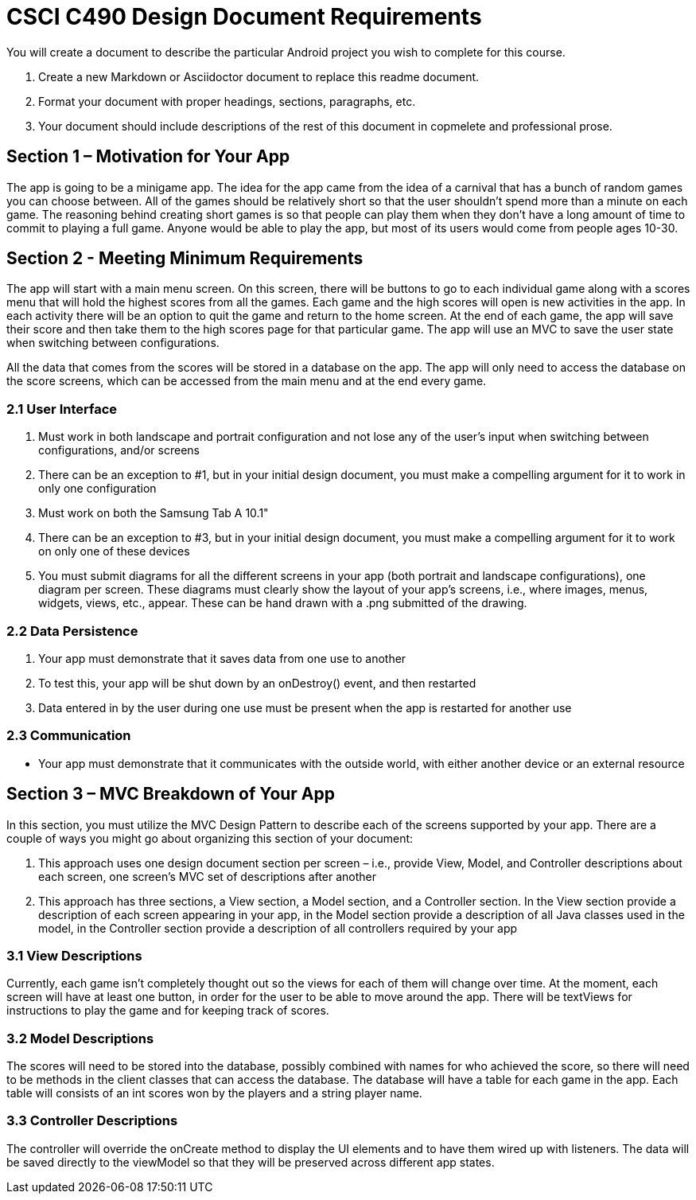 = CSCI C490 Design Document Requirements

You will create a document to describe the particular Android project you wish to complete for this course.

. Create a new Markdown or Asciidoctor document to replace this readme document.
. Format your document with proper headings, sections, paragraphs, etc.
. Your document should include descriptions of the rest of this document in copmelete and professional prose.

== Section 1 – Motivation for Your App

The app is going to be a minigame app. The idea for the app came from the idea of a carnival that has a bunch of random games you can choose between. All of the games should be relatively short so that the user shouldn't spend more than a minute on each game. The reasoning behind creating short games is so that people can play them when they don't have a long amount of time to commit to playing a full game. Anyone would be able to play the app, but most of its users would come from people ages 10-30.

== Section 2 - Meeting Minimum Requirements

The app will start with a main menu screen. On this screen, there will be buttons to go to each individual game along with a scores menu that will hold the highest scores from all the games. Each game and the high scores will open is new activities in the app. In each activity there will be an option to quit the game and return to the home screen. At the end of each game, the app will save their score and then take them to the high scores page for that particular game. The app will use an MVC to save the user state when switching between configurations.

All the data that comes from the scores will be stored in a database on the app. The app will only need to access the database on the score screens, which can be accessed from the main menu and at the end every game.

=== 2.1 User Interface

1. Must work in both landscape and portrait configuration and not lose any of the user's input when switching between configurations, and/or screens
2. There can be an exception to #1, but in your initial design document, you must make a compelling argument for it to work in only one configuration
3. Must work on both the Samsung Tab A 10.1"
4. There can be an exception to #3, but in your initial design document, you must make a compelling argument for it
to work on only one of these devices
5. You must submit diagrams for all the different screens in your app (both portrait and landscape configurations),
one diagram per screen. These diagrams must clearly show the layout of your app's screens, i.e., where images, menus, widgets, views, etc., appear. These can be hand drawn with a .png submitted of the drawing.

=== 2.2 Data Persistence

1. Your app must demonstrate that it saves data from one use to another
2. To test this, your app will be shut down by an onDestroy() event, and then restarted
3. Data entered in by the user during one use must be present when the app is restarted for another use

=== 2.3 Communication

* Your app must demonstrate that it communicates with the outside world, with either another device or an external resource

== Section 3 – MVC Breakdown of Your App

In this section, you must utilize the MVC Design Pattern to describe each of the screens supported by your app.
There are a couple of ways you might go about organizing this section of your document:

1. This approach uses one design document section per screen – i.e., provide View, Model, and Controller descriptions about each screen, one screen’s MVC set of descriptions after another
2. This approach has three sections, a View section, a Model section, and a Controller section. In the View section provide a description of each screen appearing in your app, in the Model section provide a description of all Java classes used in the model, in the Controller section provide a description of all controllers required by your app

=== 3.1 View Descriptions

Currently, each game isn't completely thought out so the views for each of them will change over time. At the moment, each screen will have at least one button, in order for the user to be able to move around the app. There will be textViews for instructions to play the game and for keeping track of scores.

=== 3.2 Model Descriptions

The scores will need to be stored into the database, possibly combined with names for who achieved the score, so there will need to be methods in the client classes that can access the database. The database will have a table for each game in the app. Each table will consists of an int scores won by the players and a string player name. 

=== 3.3 Controller Descriptions

The controller will override the onCreate method to display the UI elements and to have them wired up with listeners. The data will be saved directly to the viewModel so that they will be preserved across different app states. 